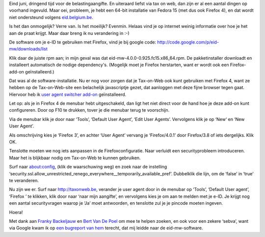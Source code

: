 .. title: Tax-on-Web, Fedora 15 en Firefox 4
.. slug: node-180
.. date: 2011-06-25 22:04:50
.. tags: overheid,opensource,mozilla,linux,fedora,beveiliging
.. link:
.. description: 
.. type: text

Eind juni, dringend tijd voor de belastingaangifte. En uiteraard
liefst via tax on web, dan zijn er al een aantal dingen op voorhand
ingevuld. Maar oei, probleem, je hebt een 64-bit installatie van Fedora
15 (met dus ook Firefox 4), en dat wordt niet ondersteund volgens
`eid.belgium.be <http://eid.belgium.be/nl/Hoe_installeer_je_de_eID/Linux/>`__.

Is
het dan onmogelijk? Verre van. Is het moeilijk? Evenmin. Helaas vind je
op internet weinig informatie over hoe je het aan de praat krijgt. Maar
daar breng ik nu verandering in :-)

De software om je e-ID te
gebruiken met Firefox, vind je bij google code:
http://code.google.com/p/eid-mw/downloads/list

Klik daar de juiste
rpm aan; in mijn geval was dat eid-mw-4.0.0-0.925.fc15.x86\_64.rpm. De
pakketinstaller downloadt en installeert automatisch de nodige
dependency's. (Mogelijk moet je Firefox herstarten, want er wordt ook
een Firefox-add-on geïnstalleerd.)

Dat was al de
software-installatie. Nu er nog voor zorgen dat je Tax-on-Web ook kunt
gebruiken met Firefox 4, want ze hebben op de Tax-on-Web-site een
belachelijk javascriptje gezet, dat aanloggen met deze fijne browser
tegen gaat. Hiervoor heb ik `user agent switcher
add-on <https://addons.mozilla.org/en-US/firefox/addon/user-agent-switcher/>`__
geïnstalleerd.

Let op: als je in Firefox 4 de menubar hebt
uitgeschakeld, dan ligt het niet direct voor de hand hoe je deze add-on
kunt configureren. Door op F10 te drukken, tover je die menubar terug te
voorschijn.

Via de menubar klik je door naar ‘Tools’, ‘Default User
Agent’, ‘Edit User Agents’. Vervolgens klik je op ‘New‘ en ‘New User
Agent’.

Als omschrijving kies je ‘Firefox 3’, en achter ‘User
Agent’ vervang je ‘Firefox/4.0.1’ door Firefox/3.8 of iets dergelijks.
Klik OK.

Tenslotte moeten we nog iets aanpassen in de
Firefoxconfiguratie. Naar verluidt een securityprobleem introduceren.
Maar het is blijkbaar nodig om Tax-on-Web te kunnen gebruiken.

Surf
naar about:config, (klik de waarschuwing weg) en zoek naar de instelling
‘security.ssl.allow\_unrestricted\_renego\_everywhere\_\_temporarily\_available\_pref’.
Dubbelklik die lijn, om de ‘false’ in ‘true’ te veranderen.

Nu zijn
we er. Surf naar http://taxonweb.be, verander je user agent door in de
menubar op ‘Tools’, ‘Default User agent’, ‘Firefox ’ te klikken, klik
door naar ‘naar mijn aangifte’, en vervolgens kies je om aan te melden
met je e-ID. Je krijgt nog een aantal securityvragen waarop je ‘Ja’ moet
antwoorden, en tenslotte zul je je pincode moeten
ingeven.

Hoera!

Met dank aan `Franky
Backeljauw <http://www.facebook.com/franky.backeljauw>`__ en `Bert Van
De Poel <http://www.facebook.com/bertvandepoel>`__ om mee te helpen
zoeken, en ook voor een zekere ‘sebva’, want via Google kwam ik op `een
bugreport van
hem <http://code.google.com/p/eid-mw/issues/detail?id=34>`__ terecht,
dat mij leidde naar de eid-mw-software.

